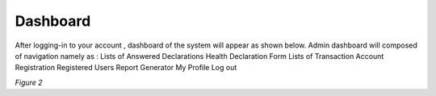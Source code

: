 Dashboard
===============================================

After logging-in to your account , dashboard of the system will appear as shown below. 
Admin dashboard will composed of navigation namely as : 
Lists of Answered Declarations
Health Declaration Form
Lists of Transaction
Account Registration
Registered Users
Report Generator
My Profile
Log out

.. image:: images/hdf_dashboard.png
   :width: 600

*Figure 2*

